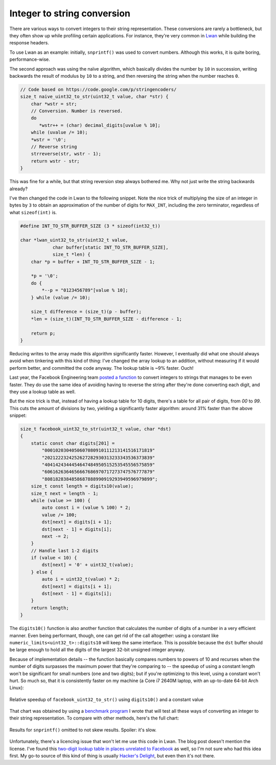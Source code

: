 Integer to string conversion
============================

There are various ways to convert integers to their string representation. 
These conversions are rarely a bottleneck, but they often show up while
profiling certain applications.  For instance, they're very common in
`Lwan`_ while building the response headers.

To use Lwan as an example: initially, ``snprintf()`` was used to convert
numbers.  Although this works, it is quite boring, performance-wise.

The second approach was using the naïve algorithm, which basically divides
the number by ``10`` in succession, writing backwards the result of modulus by
``10`` to a string, and then reversing the string when the number reaches ``0``.

.. code-block:: c

    // Code based on https://code.google.com/p/stringencoders/
    size_t naive_uint32_to_str(uint32_t value, char *str) {
        char *wstr = str;
        // Conversion. Number is reversed.
        do
           *wstr++ = (char) decimal_digits[uvalue % 10];
        while (uvalue /= 10);
        *wstr = '\0';
        // Reverse string
        strreverse(str, wstr - 1);
        return wstr - str;
    }

This was fine for a while, but that string reversion step always bothered
me.  Why not just write the string backwards already?

I've then changed the code in Lwan to the following snippet. Note the nice
trick of multiplying the size of an integer in bytes by ``3`` to obtain an
approximation of the number of digits for ``MAX_INT``, including the zero
terminator, regardless of what ``sizeof(int)`` is.

.. code-block:: c

    #define INT_TO_STR_BUFFER_SIZE (3 * sizeof(int32_t))

    char *lwan_uint32_to_str(uint32_t value,
		char buffer[static INT_TO_STR_BUFFER_SIZE],
		size_t *len) {
        char *p = buffer + INT_TO_STR_BUFFER_SIZE - 1;

        *p = '\0';
        do {
            *--p = "0123456789"[value % 10];
        } while (value /= 10);

	size_t difference = (size_t)(p - buffer);
        *len = (size_t)(INT_TO_STR_BUFFER_SIZE - difference - 1;

        return p;
    }

Reducing writes to the array made this algorithm significantly faster. 
However, I eventually did what one should always avoid when tinkering with
this kind of thing: I've changed the array lookup to an addition, without
measuring if it would perform better, and committed the code anyway.  The
lookup table is ~9% faster.  Ouch!

Last year, the Facebook Engineering team `posted a function`_ to convert
integers to strings that manages to be even faster.  They do use the same
idea of avoiding having to reverse the string after they're done converting
each digit, and they use a lookup table as well.

But the nice trick is that, instead of having a lookup table for 10 digits,
there's a table for all pair of digits, from `00` to `99`.  This cuts the
amount of divisions by two, yielding a significantly faster algorithm:
around 31% faster than the above snippet:

.. code-block:: c

    size_t facebook_uint32_to_str(uint32_t value, char *dst)
    {
        static const char digits[201] =
            "0001020304050607080910111213141516171819"
            "2021222324252627282930313233343536373839"
            "4041424344454647484950515253545556575859"
            "6061626364656667686970717273747576777879"
            "8081828384858687888990919293949596979899";
        size_t const length = digits10(value);
        size_t next = length - 1;
        while (value >= 100) {
            auto const i = (value % 100) * 2;
            value /= 100;
            dst[next] = digits[i + 1];
            dst[next - 1] = digits[i];
            next -= 2;
        }
        // Handle last 1-2 digits
        if (value < 10) {
            dst[next] = '0' + uint32_t(value);
        } else {
            auto i = uint32_t(value) * 2; 
            dst[next] = digits[i + 1];
            dst[next - 1] = digits[i];
        }
        return length;
    }

The ``digits10()`` function is also another function that calculates the
number of digits of a number in a very efficient manner.  Even being
performant, though, one can get rid of the call altogether: using a constant
like ``numeric_limits<uint32_t>::digits10`` will keep the same interface. 
This is possible because the ``dst`` buffer should be large enough to hold
all the digits of the largest 32-bit unsigned integer anyway.

Because of implementation details -- the function basically compares numbers
to powers of 10 and recurses when the number of digits surpasses the maximum
power that they're comparing to -- the speedup of using a constant length
won't be significant for small numbers (one and two digits); but if you're
optimizing to this level, using a constant won't hurt.  So much so, that it
is consistently faster on my machine (a Core i7 2640M laptop, with an
up-to-date 64-bit Arch Linux):

.. figure:: https://i.imgur.com/9V0PsPK.png
    :alt: relativespeedup
    :align: center
    :width: 100%

    Relative speedup of ``facebook_uint32_to_str()`` using ``digits10()`` and a
    constant value

That chart was obtained by using a `benchmark program`_ I wrote that will
test all these ways of converting an integer to their string representation. 
To compare with other methods, here's the full chart:

.. figure:: https://i.imgur.com/b2enLNt.png
    :alt: benchmark
    :align: center
    :width: 100%

    Results for ``snprintf()`` omitted to not skew results. Spoiler: it's slow.

Unfortunately, there's a licencing issue that won't let me use this code in
Lwan.  The blog post doesn't mention the license.  I've found this `two-digit
lookup table in places unrelated to Facebook`_ as well, so I'm not sure who
had this idea first.  My go-to source of this kind of thing is usually
`Hacker's Delight`_, but even then it's not there.

.. _`two-digit lookup table in places unrelated to Facebook`: https://mail-archives.apache.org/mod_mbox/apr-dev/200704.mbox/%3C344-65769@sneakemail.com%3E
.. _`Hacker's Delight`: http://www.hackersdelight.org/
.. _`benchmark program`: https://gist.github.com/lpereira/c0bf3ca3148321395037
.. _`posted a function`: https://www.facebook.com/notes/facebook-engineering/three-optimization-tips-for-c/10151361643253920
.. _`Lwan`: http://lwan.ws

.. author:: default
.. categories:: none
.. tags:: none
.. comments::

